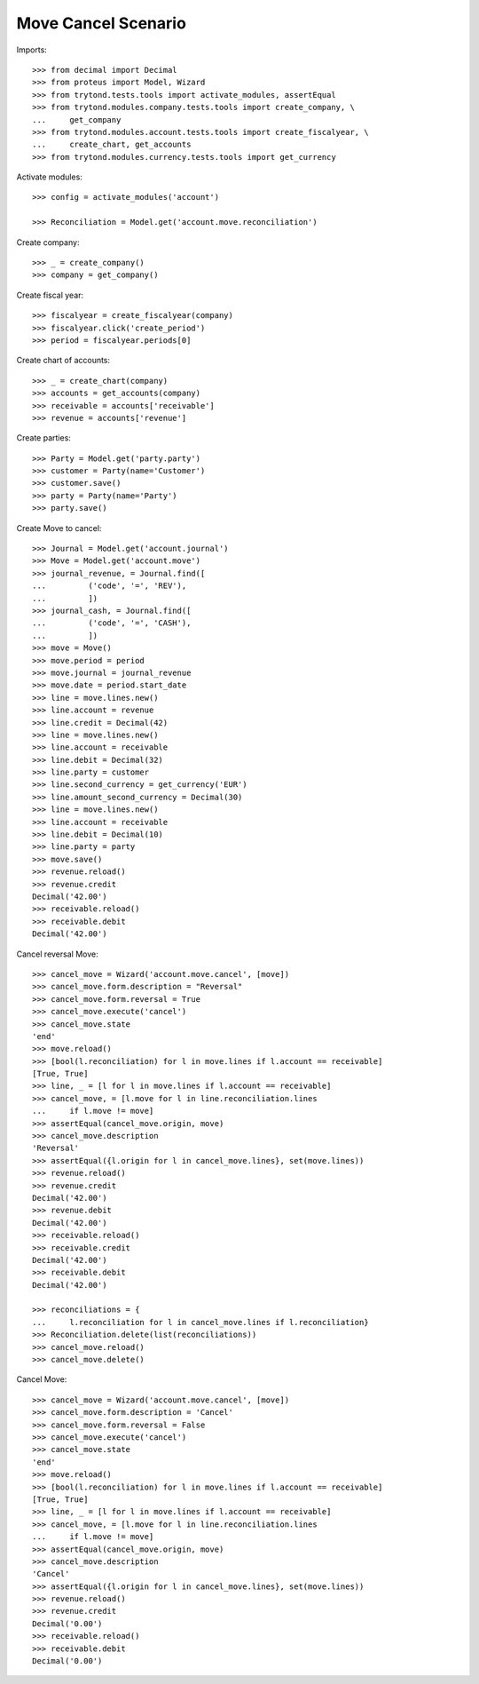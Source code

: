 ====================
Move Cancel Scenario
====================

Imports::

    >>> from decimal import Decimal
    >>> from proteus import Model, Wizard
    >>> from trytond.tests.tools import activate_modules, assertEqual
    >>> from trytond.modules.company.tests.tools import create_company, \
    ...     get_company
    >>> from trytond.modules.account.tests.tools import create_fiscalyear, \
    ...     create_chart, get_accounts
    >>> from trytond.modules.currency.tests.tools import get_currency

Activate modules::

    >>> config = activate_modules('account')

    >>> Reconciliation = Model.get('account.move.reconciliation')

Create company::

    >>> _ = create_company()
    >>> company = get_company()

Create fiscal year::

    >>> fiscalyear = create_fiscalyear(company)
    >>> fiscalyear.click('create_period')
    >>> period = fiscalyear.periods[0]

Create chart of accounts::

    >>> _ = create_chart(company)
    >>> accounts = get_accounts(company)
    >>> receivable = accounts['receivable']
    >>> revenue = accounts['revenue']

Create parties::

    >>> Party = Model.get('party.party')
    >>> customer = Party(name='Customer')
    >>> customer.save()
    >>> party = Party(name='Party')
    >>> party.save()

Create Move to cancel::

    >>> Journal = Model.get('account.journal')
    >>> Move = Model.get('account.move')
    >>> journal_revenue, = Journal.find([
    ...         ('code', '=', 'REV'),
    ...         ])
    >>> journal_cash, = Journal.find([
    ...         ('code', '=', 'CASH'),
    ...         ])
    >>> move = Move()
    >>> move.period = period
    >>> move.journal = journal_revenue
    >>> move.date = period.start_date
    >>> line = move.lines.new()
    >>> line.account = revenue
    >>> line.credit = Decimal(42)
    >>> line = move.lines.new()
    >>> line.account = receivable
    >>> line.debit = Decimal(32)
    >>> line.party = customer
    >>> line.second_currency = get_currency('EUR')
    >>> line.amount_second_currency = Decimal(30)
    >>> line = move.lines.new()
    >>> line.account = receivable
    >>> line.debit = Decimal(10)
    >>> line.party = party
    >>> move.save()
    >>> revenue.reload()
    >>> revenue.credit
    Decimal('42.00')
    >>> receivable.reload()
    >>> receivable.debit
    Decimal('42.00')

Cancel reversal Move::

    >>> cancel_move = Wizard('account.move.cancel', [move])
    >>> cancel_move.form.description = "Reversal"
    >>> cancel_move.form.reversal = True
    >>> cancel_move.execute('cancel')
    >>> cancel_move.state
    'end'
    >>> move.reload()
    >>> [bool(l.reconciliation) for l in move.lines if l.account == receivable]
    [True, True]
    >>> line, _ = [l for l in move.lines if l.account == receivable]
    >>> cancel_move, = [l.move for l in line.reconciliation.lines
    ...     if l.move != move]
    >>> assertEqual(cancel_move.origin, move)
    >>> cancel_move.description
    'Reversal'
    >>> assertEqual({l.origin for l in cancel_move.lines}, set(move.lines))
    >>> revenue.reload()
    >>> revenue.credit
    Decimal('42.00')
    >>> revenue.debit
    Decimal('42.00')
    >>> receivable.reload()
    >>> receivable.credit
    Decimal('42.00')
    >>> receivable.debit
    Decimal('42.00')

    >>> reconciliations = {
    ...     l.reconciliation for l in cancel_move.lines if l.reconciliation}
    >>> Reconciliation.delete(list(reconciliations))
    >>> cancel_move.reload()
    >>> cancel_move.delete()

Cancel Move::

    >>> cancel_move = Wizard('account.move.cancel', [move])
    >>> cancel_move.form.description = 'Cancel'
    >>> cancel_move.form.reversal = False
    >>> cancel_move.execute('cancel')
    >>> cancel_move.state
    'end'
    >>> move.reload()
    >>> [bool(l.reconciliation) for l in move.lines if l.account == receivable]
    [True, True]
    >>> line, _ = [l for l in move.lines if l.account == receivable]
    >>> cancel_move, = [l.move for l in line.reconciliation.lines
    ...     if l.move != move]
    >>> assertEqual(cancel_move.origin, move)
    >>> cancel_move.description
    'Cancel'
    >>> assertEqual({l.origin for l in cancel_move.lines}, set(move.lines))
    >>> revenue.reload()
    >>> revenue.credit
    Decimal('0.00')
    >>> receivable.reload()
    >>> receivable.debit
    Decimal('0.00')
